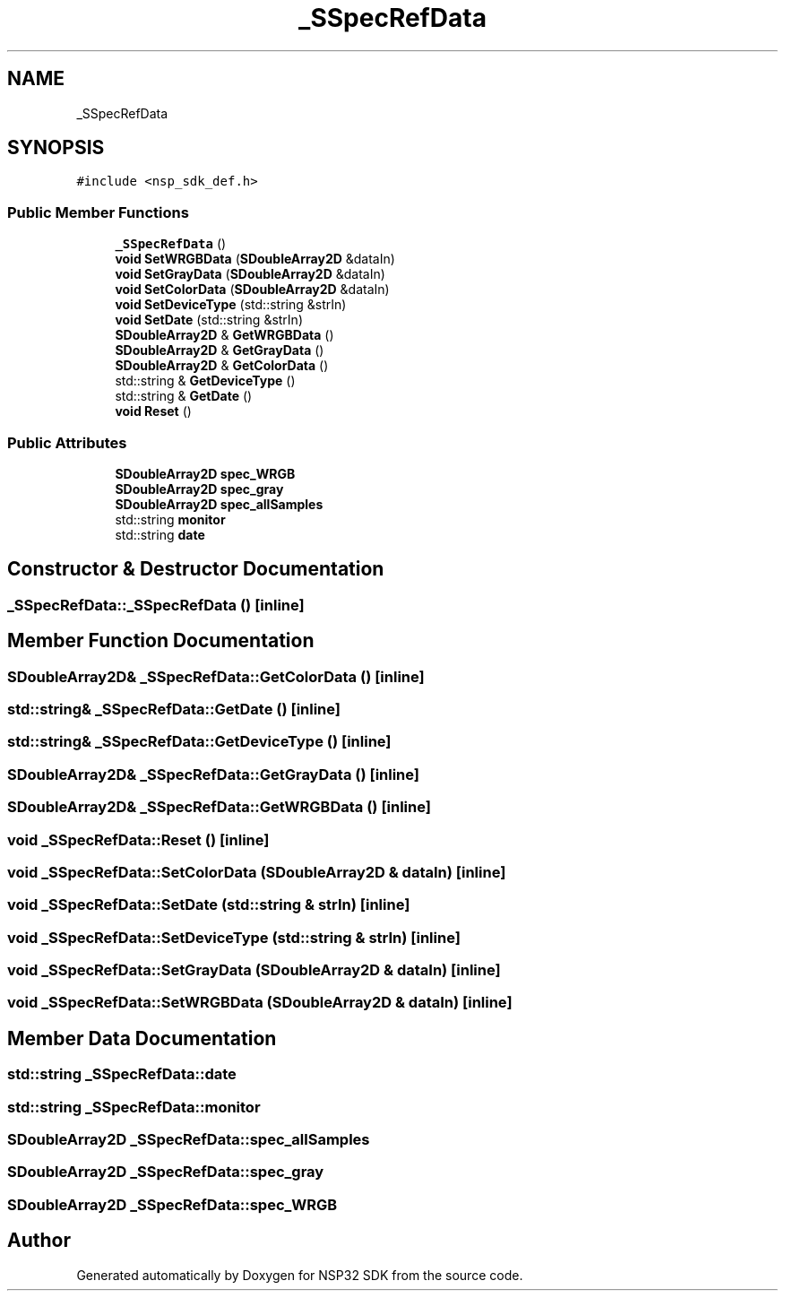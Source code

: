 .TH "_SSpecRefData" 3 "Tue Jan 31 2017" "Version v1.7" "NSP32 SDK" \" -*- nroff -*-
.ad l
.nh
.SH NAME
_SSpecRefData
.SH SYNOPSIS
.br
.PP
.PP
\fC#include <nsp_sdk_def\&.h>\fP
.SS "Public Member Functions"

.in +1c
.ti -1c
.RI "\fB_SSpecRefData\fP ()"
.br
.ti -1c
.RI "\fBvoid\fP \fBSetWRGBData\fP (\fBSDoubleArray2D\fP &dataIn)"
.br
.ti -1c
.RI "\fBvoid\fP \fBSetGrayData\fP (\fBSDoubleArray2D\fP &dataIn)"
.br
.ti -1c
.RI "\fBvoid\fP \fBSetColorData\fP (\fBSDoubleArray2D\fP &dataIn)"
.br
.ti -1c
.RI "\fBvoid\fP \fBSetDeviceType\fP (std::string &strIn)"
.br
.ti -1c
.RI "\fBvoid\fP \fBSetDate\fP (std::string &strIn)"
.br
.ti -1c
.RI "\fBSDoubleArray2D\fP & \fBGetWRGBData\fP ()"
.br
.ti -1c
.RI "\fBSDoubleArray2D\fP & \fBGetGrayData\fP ()"
.br
.ti -1c
.RI "\fBSDoubleArray2D\fP & \fBGetColorData\fP ()"
.br
.ti -1c
.RI "std::string & \fBGetDeviceType\fP ()"
.br
.ti -1c
.RI "std::string & \fBGetDate\fP ()"
.br
.ti -1c
.RI "\fBvoid\fP \fBReset\fP ()"
.br
.in -1c
.SS "Public Attributes"

.in +1c
.ti -1c
.RI "\fBSDoubleArray2D\fP \fBspec_WRGB\fP"
.br
.ti -1c
.RI "\fBSDoubleArray2D\fP \fBspec_gray\fP"
.br
.ti -1c
.RI "\fBSDoubleArray2D\fP \fBspec_allSamples\fP"
.br
.ti -1c
.RI "std::string \fBmonitor\fP"
.br
.ti -1c
.RI "std::string \fBdate\fP"
.br
.in -1c
.SH "Constructor & Destructor Documentation"
.PP 
.SS "_SSpecRefData::_SSpecRefData ()\fC [inline]\fP"

.SH "Member Function Documentation"
.PP 
.SS "\fBSDoubleArray2D\fP& _SSpecRefData::GetColorData ()\fC [inline]\fP"

.SS "std::string& _SSpecRefData::GetDate ()\fC [inline]\fP"

.SS "std::string& _SSpecRefData::GetDeviceType ()\fC [inline]\fP"

.SS "\fBSDoubleArray2D\fP& _SSpecRefData::GetGrayData ()\fC [inline]\fP"

.SS "\fBSDoubleArray2D\fP& _SSpecRefData::GetWRGBData ()\fC [inline]\fP"

.SS "\fBvoid\fP _SSpecRefData::Reset ()\fC [inline]\fP"

.SS "\fBvoid\fP _SSpecRefData::SetColorData (\fBSDoubleArray2D\fP & dataIn)\fC [inline]\fP"

.SS "\fBvoid\fP _SSpecRefData::SetDate (std::string & strIn)\fC [inline]\fP"

.SS "\fBvoid\fP _SSpecRefData::SetDeviceType (std::string & strIn)\fC [inline]\fP"

.SS "\fBvoid\fP _SSpecRefData::SetGrayData (\fBSDoubleArray2D\fP & dataIn)\fC [inline]\fP"

.SS "\fBvoid\fP _SSpecRefData::SetWRGBData (\fBSDoubleArray2D\fP & dataIn)\fC [inline]\fP"

.SH "Member Data Documentation"
.PP 
.SS "std::string _SSpecRefData::date"

.SS "std::string _SSpecRefData::monitor"

.SS "\fBSDoubleArray2D\fP _SSpecRefData::spec_allSamples"

.SS "\fBSDoubleArray2D\fP _SSpecRefData::spec_gray"

.SS "\fBSDoubleArray2D\fP _SSpecRefData::spec_WRGB"


.SH "Author"
.PP 
Generated automatically by Doxygen for NSP32 SDK from the source code\&.
